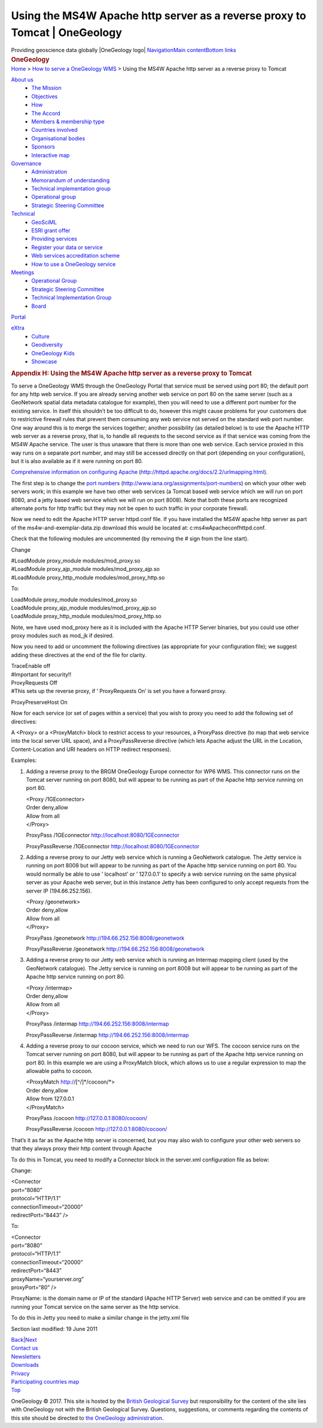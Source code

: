 ============================================================================
Using the MS4W Apache http server as a reverse proxy to Tomcat \| OneGeology
============================================================================

.. container::
   :name: outer_container

   .. container:: top_banner_box
      :name: page_top

      Providing geoscience data globally |OneGeology logo|
      `Navigation <#menu>`__\ 
      \ `Main content <#content>`__\ 
      \ `Bottom links <#bottom_links>`__

   .. container:: print

      .. rubric:: OneGeology
         :name: onegeology

   .. container:: technical_progress

      `Home </home.html>`__ > `How to serve a OneGeology
      WMS <home.html>`__ > Using the MS4W Apache http server as a
      reverse proxy to Tomcat

   .. container:: clear horizontal_links navigation

      .. container::
         :name: menu

         `About us </what_is/home.html>`__
            -  `The Mission </what_is/mission.html>`__
            -  `Objectives </what_is/objective.html>`__
            -  `How </what_is/how.html>`__
            -  `The Accord </what_is/accord.html>`__
            -  `Members & membership
               type </participants/members.html>`__
            -  `Countries
               involved </participants/app/1gCountries.cfc?method=viewCountries>`__
            -  `Organisational
               bodies </participants/organisational_bodies.html>`__
            -  `Sponsors </participants/sponsors.html>`__
            -  `Interactive
               map </participants/app/1gCountries.cfc?method=viewCountryMap>`__

         `Governance </organisation/home.html>`__
            -  `Administration </organisation/secretariat.html>`__
            -  `Memorandum of understanding </organisation/mou.html>`__
            -  `Technical implementation
               group </organisation/tig.html>`__
            -  `Operational
               group </organisation/operationalGroup.html>`__
            -  `Strategic Steering
               Committee </organisation/strategicSteering.html>`__

         `Technical </technical_progress/technical.html>`__
            -  `GeoSciML </technical_progress/geosciml.html>`__
            -  `ESRI grant
               offer </technical_progress/esriGrantOffer.html>`__
            -  `Providing services </service_provision/home.html>`__
            -  `Register your data or
               service </technical_progress/buddy_home.html>`__
            -  `Web services accreditation
               scheme </technical_progress/accreditationForm.cfm>`__
            -  `How to use a OneGeology service </use/home.html>`__

         `Meetings </meetings/home.html>`__
            -  `Operational Group </meetings/oog_meetings.html>`__
            -  `Strategic Steering
               Committee </meetings/steering_meetings.html>`__
            -  `Technical Implementation
               Group </meetings/technical_meetings.html>`__
            -  `Board </meetings/board_meetings.html>`__

         `Portal </portal/home.html>`__

         `eXtra </eXtra/home.html>`__
            -  `Culture </eXtra/culture/home.html>`__
            -  `Geodiversity </eXtra/Geodiversity/home.html>`__
            -  `OneGeology Kids </eXtra/kids/home.html>`__
            -  `Showcase </eXtra/Showcase/home.html>`__

   .. container::
      :name: content

      .. container:: fullwidth

         .. rubric:: Appendix H: Using the MS4W Apache http server as a
            reverse proxy to Tomcat
            :name: appendix-h-using-the-ms4w-apache-http-server-as-a-reverse-proxy-to-tomcat
            :class: technical_progress_side_menu

         To serve a OneGeology WMS through the OneGeology Portal that
         service must be served using port 80; the default port for any
         http web service. If you are already serving another web
         service on port 80 on the same server (such as a GeoNetwork
         spatial data metadata catalogue for example), then you will
         need to use a different port number for the existing service.
         In itself this shouldn’t be too difficult to do, however this
         might cause problems for your customers due to restrictive
         firewall rules that prevent them consuming any web service not
         served on the standard web port number. One way around this is
         to merge the services together; another possibility (as
         detailed below) is to use the Apache HTTP web server as a
         reverse proxy, that is, to handle all requests to the second
         service as if that service was coming from the MS4W Apache
         service. The user is thus unaware that there is more than one
         web service. Each service proxied in this way runs on a
         separate port number, and may still be accessed directly on
         that port (depending on your configuration), but it is also
         available as if it were running on port 80.

         `Comprehensive information on configuring
         Apache <http://httpd.apache.org/docs/2.2/urlmapping.html>`__
         (http://httpd.apache.org/docs/2.2/urlmapping.html).

         The first step is to change the `port
         numbers <http://www.iana.org/assignments/port-numbers>`__
         (http://www.iana.org/assignments/port-numbers) on which your
         other web servers work; in this example we have two other web
         services (a Tomcat based web service which we will run on port
         8080, and a jetty based web service which we will run on port
         8008). Note that both these ports are recognized alternate
         ports for http traffic but they may not be open to such traffic
         in your corporate firewall.

         Now we need to edit the Apache HTTP server httpd.conf file. If
         you have installed the MS4W apache http server as part of the
         ms4w-and-exemplar-data.zip download this would be located at:
         c:\ms4w\Apache\conf\httpd.conf.

         Check that the following modules are uncommented (by removing
         the # sign from the line start).

         Change

         | #LoadModule proxy_module modules/mod_proxy.so
         | #LoadModule proxy_ajp_module modules/mod_proxy_ajp.so
         | #LoadModule proxy_http_module modules/mod_proxy_http.so

         To:

         | LoadModule proxy_module modules/mod_proxy.so
         | LoadModule proxy_ajp_module modules/mod_proxy_ajp.so
         | LoadModule proxy_http_module modules/mod_proxy_http.so

         Note, we have used mod_proxy here as it is included with the
         Apache HTTP Server binaries, but you could use other proxy
         modules such as mod_jk if desired.

         Now you need to add or uncomment the following directives (as
         appropriate for your configuration file); we suggest adding
         these directives at the end of the file for clarity.

         | TraceEnable off
         | #Important for security!!

         | ProxyRequests Off
         | #This sets up the reverse proxy, if ’ ProxyRequests On’ is
           set you have a forward proxy.

         ProxyPreserveHost On

         Now for each service (or set of pages within a service) that
         you wish to proxy you need to add the following set of
         directives:

         A <Proxy> or a <ProxyMatch> block to restrict access to your
         resources, a ProxyPass directive (to map that web service into
         the local server URL space), and a ProxyPassReverse directive
         (which lets Apache adjust the URL in the Location,
         Content-Location and URI headers on HTTP redirect responses).

         Examples:

         #. Adding a reverse proxy to the BRGM OneGeology Europe
            connector for WP6 WMS. This connector runs on the Tomcat
            server running on port 8080, but will appear to be running
            as part of the Apache http service running on port 80.

            | <Proxy /1GEconnector>
            | Order deny,allow
            | Allow from all
            | </Proxy>

            ProxyPass /1GEconnector http://localhost:8080/1GEconnector

            ProxyPassReverse /1GEconnector
            http://localhost:8080/1GEconnector

         #. Adding a reverse proxy to our Jetty web service which is
            running a GeoNetwork catalogue. The Jetty service is running
            on port 8008 but will appear to be running as part of the
            Apache http service running on port 80. You would normally
            be able to use ’ localhost’ or ’ 127.0.0.1’ to specify a web
            service running on the same physical server as your Apache
            web server, but in this instance Jetty has been configured
            to only accept requests from the server IP (194.66.252.156).

            | <Proxy /geonetwork>
            | Order deny,allow
            | Allow from all
            | </Proxy>

            ProxyPass /geonetwork http://194.66.252.156:8008/geonetwork

            ProxyPassReverse /geonetwork
            http://194.66.252.156:8008/geonetwork

         #. Adding a reverse proxy to our Jetty web service which is
            running an Intermap mapping client (used by the GeoNetwork
            catalogue). The Jetty service is running on port 8008 but
            will appear to be running as part of the Apache http service
            running on port 80.

            | <Proxy /intermap>
            | Order deny,allow
            | Allow from all
            | </Proxy>

            ProxyPass /intermap http://194.66.252.156:8008/intermap

            ProxyPassReverse /intermap
            http://194.66.252.156:8008/intermap

         #. Adding a reverse proxy to our cocoon service, which we need
            to run our WFS. The cocoon service runs on the Tomcat server
            running on port 8080, but will appear to be running as part
            of the Apache http service running on port 80. In this
            example we are using a ProxyMatch block, which allows us to
            use a regular expression to map the allowable paths to
            cocoon.

            | <ProxyMatch http://[^/]*/cocoon/*>
            | Order deny,allow
            | Allow from 127.0.0.1
            | </ProxyMatch>

            ProxyPass /cocoon http://127.0.0.1:8080/cocoon/

            ProxyPassReverse /cocoon http://127.0.0.1:8080/cocoon/

         That’s it as far as the Apache http server is concerned, but
         you may also wish to configure your other web servers so that
         they always proxy their http content through Apache

         To do this in Tomcat, you need to modify a Connector block in
         the server.xml configuration file as below:

         Change:

         | <Connector
         | port=“8080”
         | protocol=“HTTP/1.1”
         | connectionTimeout=“20000”
         | redirectPort=“8443” />

         To:

         | <Connector
         | port=“8080”
         | protocol=“HTTP/1.1”
         | connectionTimeout=“20000”
         | redirectPort=“8443”
         | proxyName=“yourserver.org”
         | proxyPort=“80” />

         ProxyName: is the domain name or IP of the standard (Apache
         HTTP Server) web service and can be omitted if you are running
         your Tomcat service on the same server as the http service.

         To do this in Jetty you need to make a similar change in the
         jetty.xml file

         Section last modified: 19 June 2011

         `Back <appendixG.html>`__\ \|\ `Next <appendixI.html>`__

   .. container:: horizontal_links

      .. container::

         `Contact us </misc/contact_us.html>`__

      .. container::

         `Newsletters </misc/news.html>`__

      .. container::

         `Downloads </misc/downloads.html>`__

      .. container::

         `Privacy </misc/privacy.html>`__

      .. container::

         `Participating countries
         map </participants/app/1gCountries.cfc?method=viewCountryMap>`__

      .. container::
         :name: pageTopBtn

         `Top <#page_top>`__

   OneGeology © 2017. This site is hosted by the `British Geological
   Survey <http://www.bgs.ac.uk/hosted.html>`__ but responsibility for
   the content of the site lies with OneGeology not with the British
   Geological Survey. Questions, suggestions, or comments regarding the
   contents of this site should be directed to `the OneGeology
   administration <mailto:onegeology@bgs.ac.uk>`__.

.. |OneGeology logo| image:: appendixh/1a3d7a0fc8cbefb032a4aba3fe6782e68ee5ea62.png
   :class: nob
   :name: oneGeologylogo
   :target: /home.html

